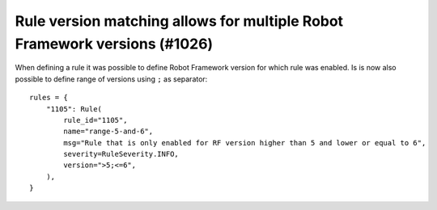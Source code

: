 Rule version matching allows for multiple Robot Framework versions (#1026)
--------------------------------------------------------------------------

When defining a rule it was possible to define Robot Framework version for which rule was enabled. Is is now also
possible to define range of versions using ``;`` as separator::

    rules = {
        "1105": Rule(
            rule_id="1105",
            name="range-5-and-6",
            msg="Rule that is only enabled for RF version higher than 5 and lower or equal to 6",
            severity=RuleSeverity.INFO,
            version=">5;<=6",
        ),
    }
